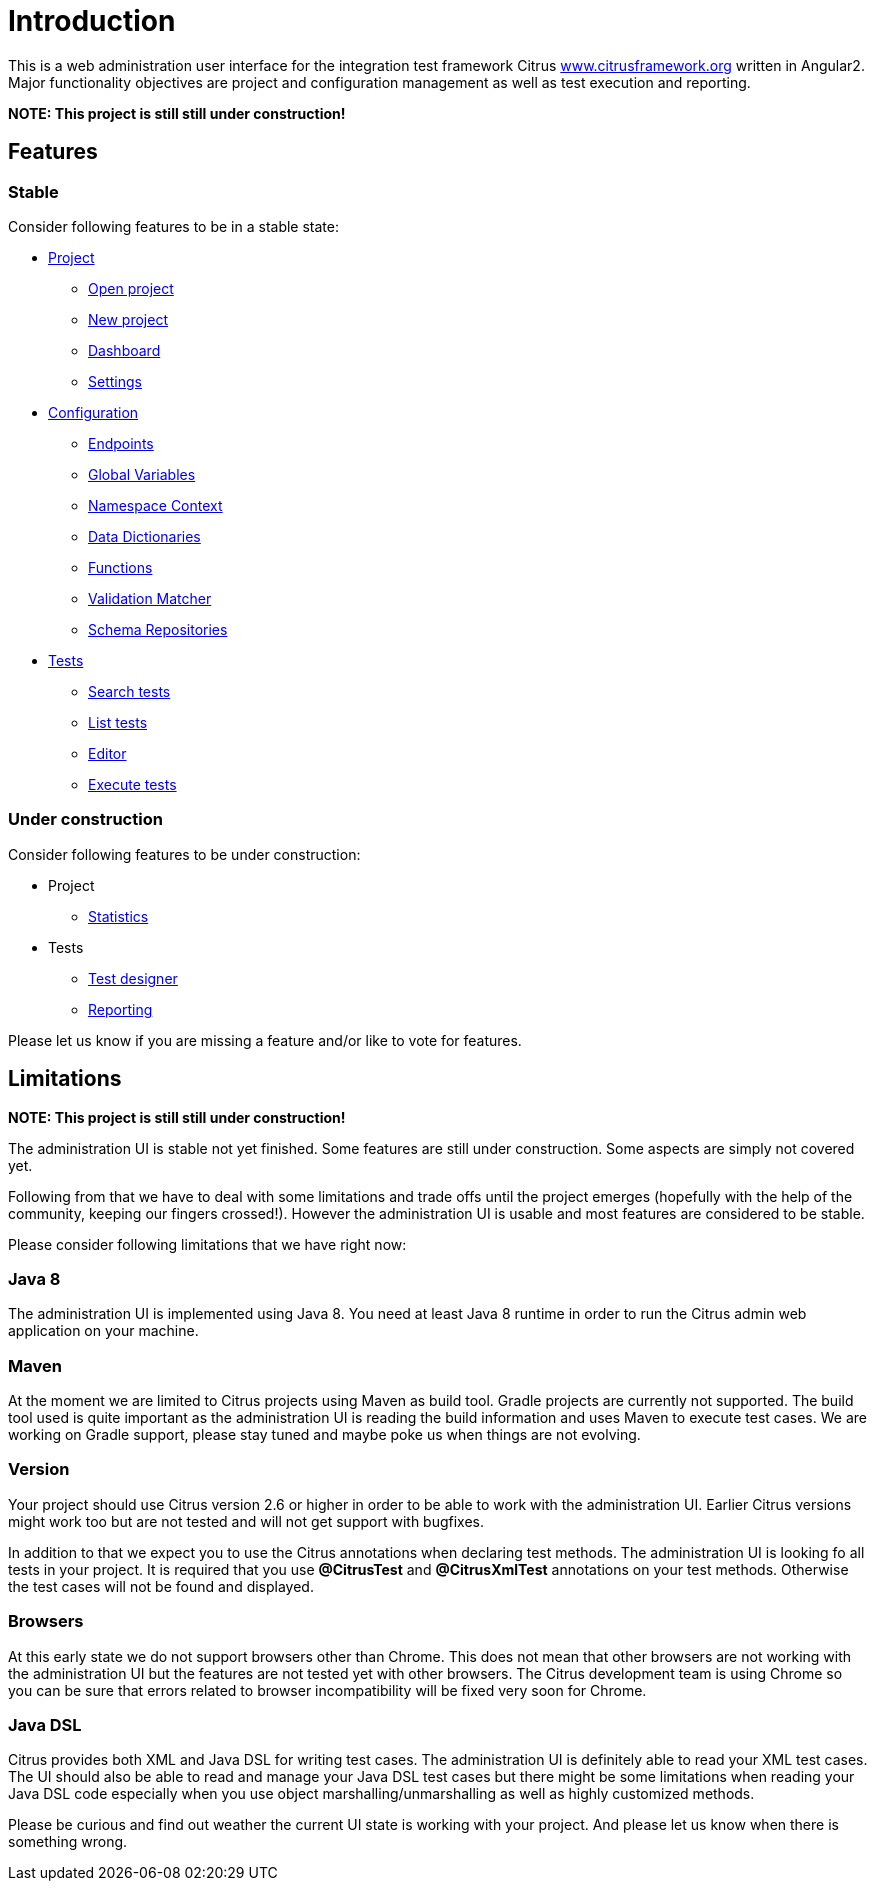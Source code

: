 [[introduction]]
= Introduction

This is a web administration user interface for the integration test framework
Citrus http://www.citrusframework.org[www.citrusframework.org] written in Angular2. Major functionality objectives
are project and configuration management as well as test execution and reporting.

*NOTE: This project is still still under construction!*

[[features]]
== Features

=== Stable

Consider following features to be in a stable state:

* link:#project[Project]
  - link:#project-open[Open project]
  - link:#project-new[New project]
  - link:#project-dashboard[Dashboard]
  - link:#project-settings[Settings]
* link:#configuration[Configuration]
  - link:#config-endpoints[Endpoints]
  - link:#config-global-variables[Global Variables]
  - link:#config-namespace[Namespace Context]
  - link:#config-dictionaries[Data Dictionaries]
  - link:#config-functions[Functions]
  - link:#config-matcher[Validation Matcher]
  - link:#config-schemas[Schema Repositories]
* link:#tests[Tests]
  - link:#test-search[Search tests]
  - link:#test-list[List tests]
  - link:#test-editor[Editor]
  - link:#test-execute[Execute tests]

=== Under construction

Consider following features to be under construction:

* Project
  - link:#project-statistics[Statistics]
* Tests
  - link:#test-designer[Test designer]
  - link:#test-reporting[Reporting]

Please let us know if you are missing a feature and/or like to vote for features.

[[limitations]]
== Limitations

*NOTE: This project is still still under construction!*

The administration UI is stable not yet finished. Some features are still under construction. Some aspects are simply not covered yet.

Following from that we have to deal with some limitations and trade offs until the project emerges (hopefully with the help of the community, keeping our fingers crossed!).
However the administration UI is usable and most features are considered to be stable.

Please consider following limitations that we have right now:

=== Java 8

The administration UI is implemented using Java 8. You need at least Java 8 runtime in order to run the Citrus admin web application on your machine.

=== Maven

At the moment we are limited to Citrus projects using Maven as build tool. Gradle projects are currently not supported. The build tool used is quite important as the administration UI is reading
the build information and uses Maven to execute test cases. We are working on Gradle support, please stay tuned and maybe poke us when things are not evolving.

=== Version

Your project should use Citrus version 2.6 or higher in order to be able to work with the administration UI. Earlier Citrus versions might work too but are
not tested and will not get support with bugfixes.

In addition to that we expect you to use the Citrus annotations when declaring test methods. The administration UI is looking fo all tests in your project.
It is required that you use *@CitrusTest* and *@CitrusXmlTest* annotations on your test methods. Otherwise the test cases will not be found and displayed.

=== Browsers

At this early state we do not support browsers other than Chrome. This does not mean that other browsers are not working with the administration UI but the features are not tested yet with other browsers. The
Citrus development team is using Chrome so you can be sure that errors related to browser incompatibility will be fixed very soon for Chrome.

=== Java DSL

Citrus provides both XML and Java DSL for writing test cases. The administration UI is definitely able to read your XML test cases. The UI should also be able to read and manage your Java DSL test cases but
there might be some limitations when reading your Java DSL code especially when you use object marshalling/unmarshalling as well as highly customized methods.

Please be curious and find out weather the current UI state is working with your project. And please let us know when there is something
wrong.